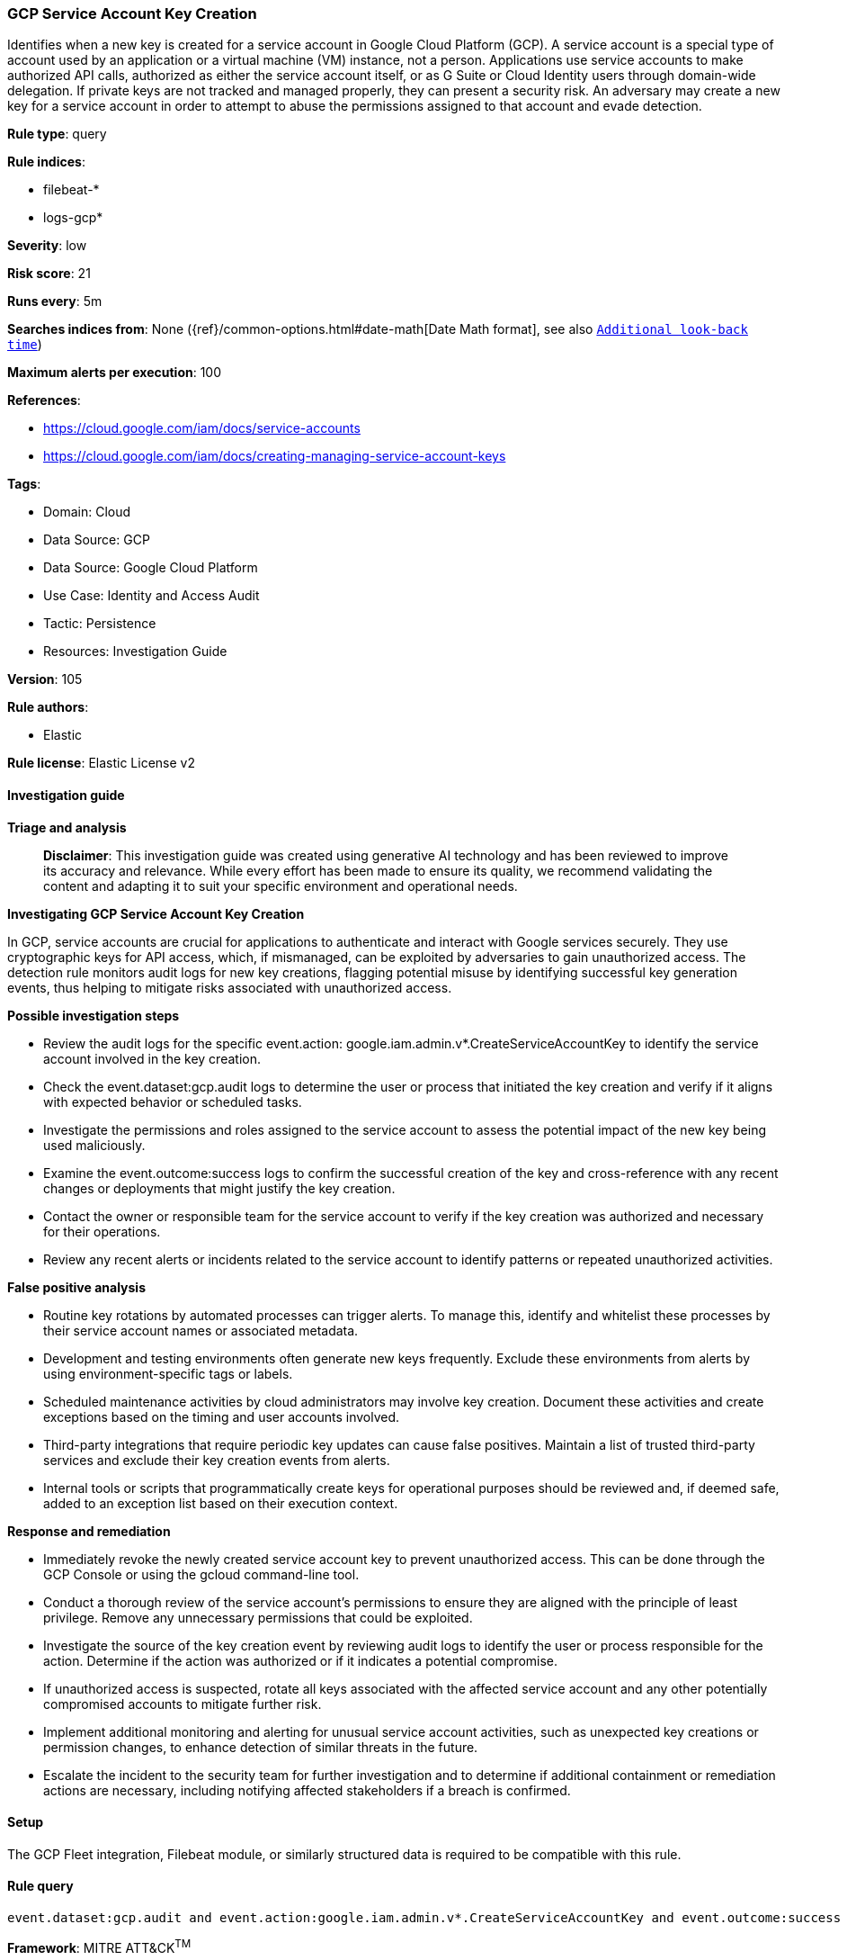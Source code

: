[[prebuilt-rule-8-17-4-gcp-service-account-key-creation]]
=== GCP Service Account Key Creation

Identifies when a new key is created for a service account in Google Cloud Platform (GCP). A service account is a special type of account used by an application or a virtual machine (VM) instance, not a person. Applications use service accounts to make authorized API calls, authorized as either the service account itself, or as G Suite or Cloud Identity users through domain-wide delegation. If private keys are not tracked and managed properly, they can present a security risk. An adversary may create a new key for a service account in order to attempt to abuse the permissions assigned to that account and evade detection.

*Rule type*: query

*Rule indices*: 

* filebeat-*
* logs-gcp*

*Severity*: low

*Risk score*: 21

*Runs every*: 5m

*Searches indices from*: None ({ref}/common-options.html#date-math[Date Math format], see also <<rule-schedule, `Additional look-back time`>>)

*Maximum alerts per execution*: 100

*References*: 

* https://cloud.google.com/iam/docs/service-accounts
* https://cloud.google.com/iam/docs/creating-managing-service-account-keys

*Tags*: 

* Domain: Cloud
* Data Source: GCP
* Data Source: Google Cloud Platform
* Use Case: Identity and Access Audit
* Tactic: Persistence
* Resources: Investigation Guide

*Version*: 105

*Rule authors*: 

* Elastic

*Rule license*: Elastic License v2


==== Investigation guide



*Triage and analysis*


> **Disclaimer**:
> This investigation guide was created using generative AI technology and has been reviewed to improve its accuracy and relevance. While every effort has been made to ensure its quality, we recommend validating the content and adapting it to suit your specific environment and operational needs.


*Investigating GCP Service Account Key Creation*


In GCP, service accounts are crucial for applications to authenticate and interact with Google services securely. They use cryptographic keys for API access, which, if mismanaged, can be exploited by adversaries to gain unauthorized access. The detection rule monitors audit logs for new key creations, flagging potential misuse by identifying successful key generation events, thus helping to mitigate risks associated with unauthorized access.


*Possible investigation steps*


- Review the audit logs for the specific event.action: google.iam.admin.v*.CreateServiceAccountKey to identify the service account involved in the key creation.
- Check the event.dataset:gcp.audit logs to determine the user or process that initiated the key creation and verify if it aligns with expected behavior or scheduled tasks.
- Investigate the permissions and roles assigned to the service account to assess the potential impact of the new key being used maliciously.
- Examine the event.outcome:success logs to confirm the successful creation of the key and cross-reference with any recent changes or deployments that might justify the key creation.
- Contact the owner or responsible team for the service account to verify if the key creation was authorized and necessary for their operations.
- Review any recent alerts or incidents related to the service account to identify patterns or repeated unauthorized activities.


*False positive analysis*


- Routine key rotations by automated processes can trigger alerts. To manage this, identify and whitelist these processes by their service account names or associated metadata.
- Development and testing environments often generate new keys frequently. Exclude these environments from alerts by using environment-specific tags or labels.
- Scheduled maintenance activities by cloud administrators may involve key creation. Document these activities and create exceptions based on the timing and user accounts involved.
- Third-party integrations that require periodic key updates can cause false positives. Maintain a list of trusted third-party services and exclude their key creation events from alerts.
- Internal tools or scripts that programmatically create keys for operational purposes should be reviewed and, if deemed safe, added to an exception list based on their execution context.


*Response and remediation*


- Immediately revoke the newly created service account key to prevent unauthorized access. This can be done through the GCP Console or using the gcloud command-line tool.
- Conduct a thorough review of the service account's permissions to ensure they are aligned with the principle of least privilege. Remove any unnecessary permissions that could be exploited.
- Investigate the source of the key creation event by reviewing audit logs to identify the user or process responsible for the action. Determine if the action was authorized or if it indicates a potential compromise.
- If unauthorized access is suspected, rotate all keys associated with the affected service account and any other potentially compromised accounts to mitigate further risk.
- Implement additional monitoring and alerting for unusual service account activities, such as unexpected key creations or permission changes, to enhance detection of similar threats in the future.
- Escalate the incident to the security team for further investigation and to determine if additional containment or remediation actions are necessary, including notifying affected stakeholders if a breach is confirmed.

==== Setup


The GCP Fleet integration, Filebeat module, or similarly structured data is required to be compatible with this rule.

==== Rule query


[source, js]
----------------------------------
event.dataset:gcp.audit and event.action:google.iam.admin.v*.CreateServiceAccountKey and event.outcome:success

----------------------------------

*Framework*: MITRE ATT&CK^TM^

* Tactic:
** Name: Persistence
** ID: TA0003
** Reference URL: https://attack.mitre.org/tactics/TA0003/
* Technique:
** Name: Account Manipulation
** ID: T1098
** Reference URL: https://attack.mitre.org/techniques/T1098/
